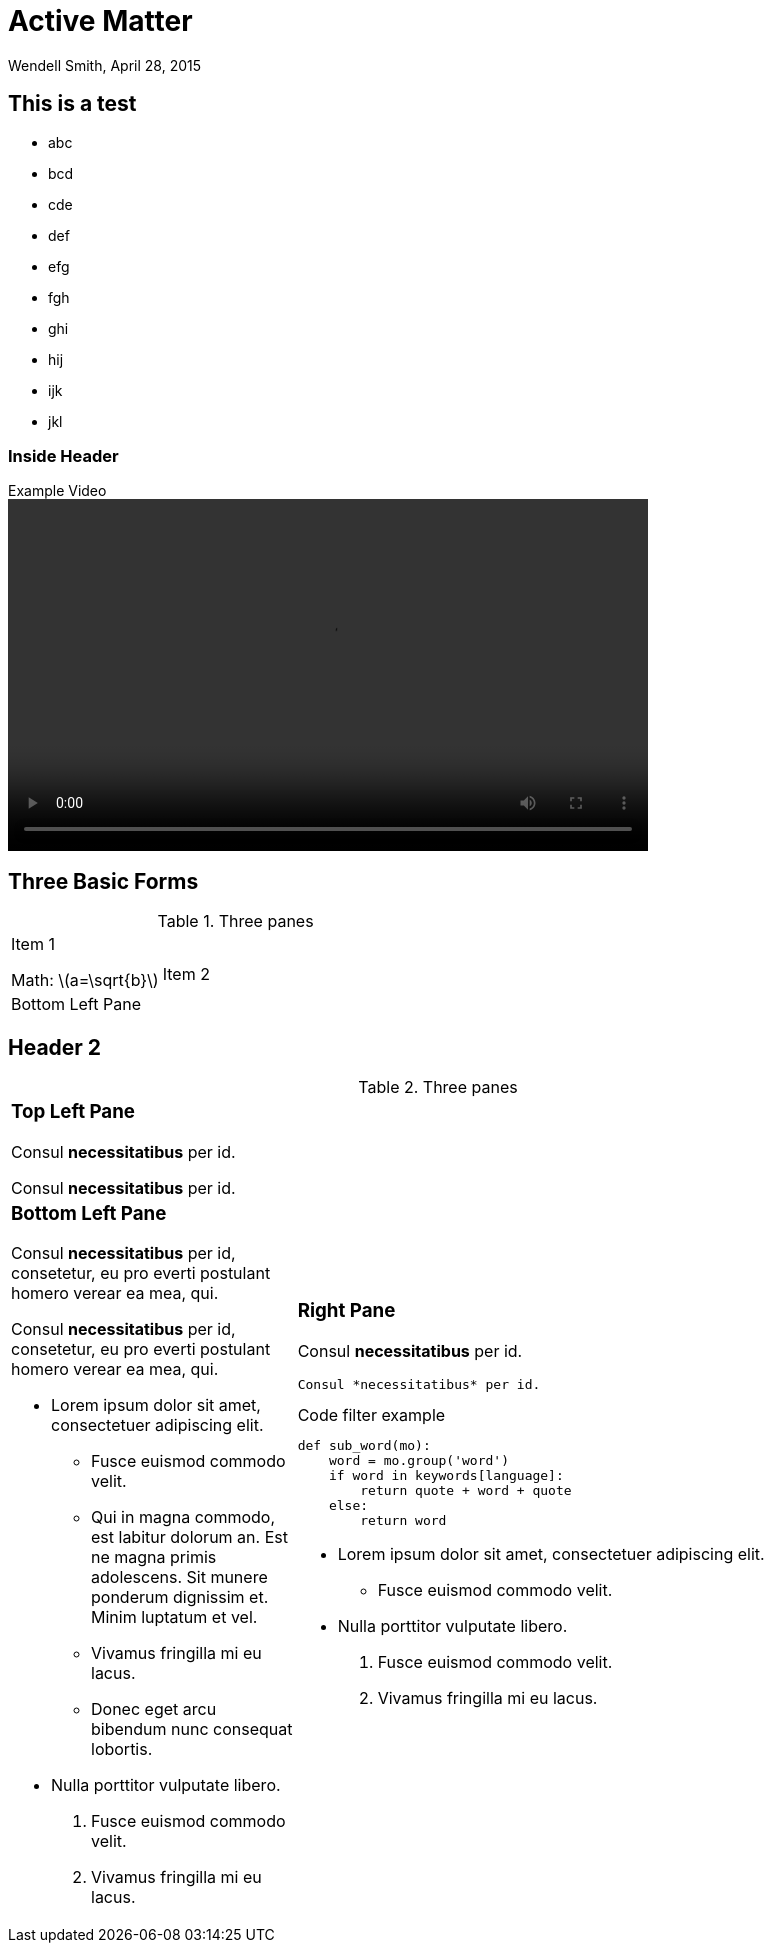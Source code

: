 = Active Matter
Wendell Smith, April 28, 2015
:date: April 28, 2015
:source-highlighter: pygments
:pygments-style: autumn
:revealjs_theme: simple
// :revealjs_width: 1280
// :revealjs_height: 1000
:revealjs_margin: 0.04
:revealjsdir: http://wackywendell.github.io/reveal.js/
:stem: latexmath

== This is a test

 - abc
 - bcd
 - cde
 - def
 - efg
 - fgh
 - ghi
 - hij
 - ijk
 - jkl

=== Inside Header

.Example Video
video::http://www.w3schools.com/html/mov_bbb.mp4[width=640,height=352]

== Three Basic Forms

.Three panes
[cols="a,2a",grid="none",frame="none"]
|==================================
|
Item 1

Math: latexmath:[a=\sqrt{b}] 

.2+|
Item 2

|
Bottom Left Pane

|==================================

Header 2
--------



.Three panes
[cols="a,2a"]
|==================================
|
[float]
Top Left Pane
~~~~~~~~~~~~~
Consul *necessitatibus* per id.

Consul *necessitatibus* per id.

.2+|
[float]
Right Pane
~~~~~~~~~~
Consul *necessitatibus* per id.

-----------------------------------
Consul *necessitatibus* per id.
-----------------------------------

.Code filter example
[source,python]
-----------------------------------
def sub_word(mo):
    word = mo.group('word')
    if word in keywords[language]:
        return quote + word + quote
    else:
        return word
-----------------------------------

- Lorem ipsum dolor sit amet,
  consectetuer adipiscing elit.
  * Fusce euismod commodo velit.
- Nulla porttitor vulputate libero.
  . Fusce euismod commodo velit.
  . Vivamus fringilla mi eu lacus.

|
[float]
Bottom Left Pane
~~~~~~~~~~~~~~~~
Consul *necessitatibus* per id,
consetetur, eu pro everti postulant
homero verear ea mea, qui.

Consul *necessitatibus* per id,
consetetur, eu pro everti postulant
homero verear ea mea, qui.

- Lorem ipsum dolor sit amet,
  consectetuer adipiscing elit.
  * Fusce euismod commodo velit.
  * Qui in magna commodo, est labitur
    dolorum an. Est ne magna primis
    adolescens. Sit munere ponderum
    dignissim et. Minim luptatum et vel.
  * Vivamus fringilla mi eu lacus.
  * Donec eget arcu bibendum nunc
    consequat lobortis.
- Nulla porttitor vulputate libero.
  . Fusce euismod commodo velit.
  . Vivamus fringilla mi eu lacus.

|==================================